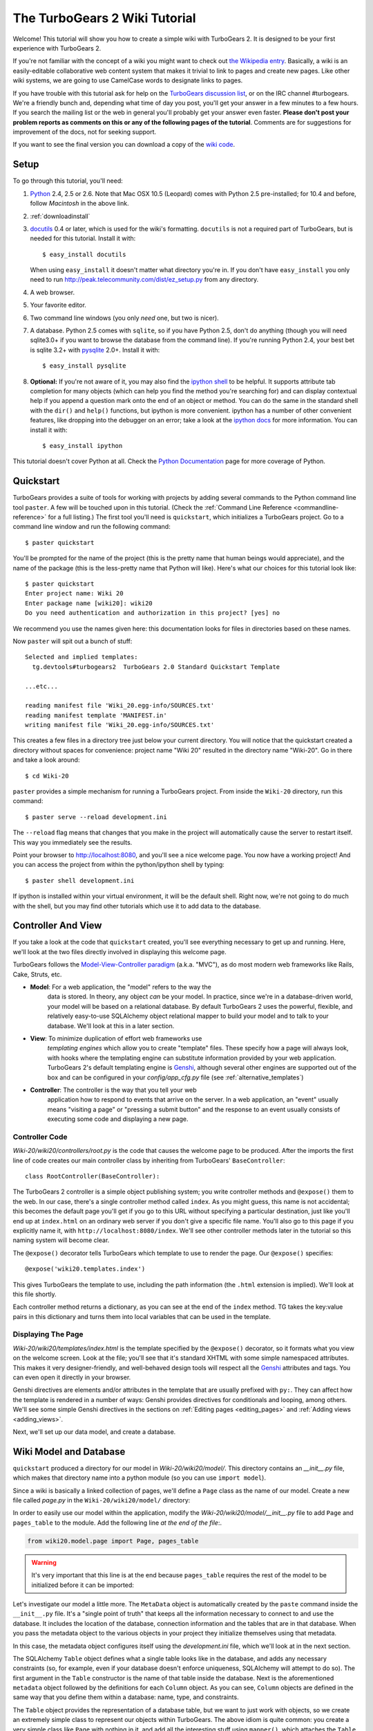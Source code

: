 .. archive:: wiki_root/trunk

.. _wiki20:

The TurboGears 2 Wiki Tutorial
~~~~~~~~~~~~~~~~~~~~~~~~~~~~~~

Welcome!  This tutorial will show you how to create a simple wiki with
TurboGears 2. It is designed to be your first experience with
TurboGears 2.

If you're not familiar with the concept of a wiki you might want to
check out `the Wikipedia entry <http://en.wikipedia.org/wiki/Wiki>`_.
Basically, a wiki is an easily-editable collaborative web content
system that makes it trivial to link to pages and create new pages.
Like other wiki systems, we are going to use CamelCase words to
designate links to pages.

If you have trouble with this tutorial ask for help on the `TurboGears
discussion list`_, or on the IRC channel #turbogears.  We're a
friendly bunch and, depending what time of day you post, you'll get
your answer in a few minutes to a few hours. If you search the mailing
list or the web in general you'll probably get your answer even
faster. **Please don't post your problem reports as comments on this
or any of the following pages of the tutorial**. Comments are for
suggestions for improvement of the docs, not for seeking support.

If you want to see the final version you can download a copy of the
`wiki code`_.

.. _`wiki code`: ../../_static/tutorials/Wiki-20.zip

.. _TurboGears discussion list: http://groups.google.com/group/turbogears

Setup
=====

.. highlight:: bash

To go through this tutorial, you'll need:

#.  Python_ 2.4, 2.5 or 2.6.  Note that Mac OSX 10.5 (Leopard) 
    comes with Python 2.5 pre-installed; for 10.4 and
    before, follow *Macintosh* in the above link.

#.  :ref:`downloadinstall`

#.  docutils_ 0.4 or later,
    which is used for the wiki's formatting. ``docutils`` is not a required
    part of TurboGears, but is needed for this tutorial. Install it with::

        $ easy_install docutils

    When using ``easy_install`` it doesn't matter what directory you're in.
    If you don't have ``easy_install`` you only need to run
    http://peak.telecommunity.com/dist/ez_setup.py from any directory.

#.  A web browser.

#.  Your favorite editor.

#.  Two command line windows
    (you only *need* one, but two is nicer).

#.  A database. Python 2.5 comes with ``sqlite``, so if you have
    Python 2.5, don't do anything (though you will need sqlite3.0+ if
    you want to browse the database from the command line). If you're
    running Python 2.4, your best bet is sqlite 3.2+ with `pysqlite
    <http://cheeseshop.python.org/pypi/pysqlite>`_ 2.0+. Install it
    with::

        $ easy_install pysqlite

#.  **Optional:** If you're not aware of it, you may also find the
    `ipython shell`_ to be helpful. It supports attribute tab completion for
    many objects (which can help you find the method you're searching for)
    and can display contextual help if you append a question mark onto the
    end of an object or method. You can do the same in the standard shell
    with the ``dir()`` and ``help()`` functions, but ipython is more
    convenient. ipython has a number of other convenient features, like
    dropping into the debugger on an error; take a look at the `ipython docs`_
    for more information. You can install it with::

        $ easy_install ipython

This tutorial doesn't cover Python at all. Check the `Python
Documentation`_ page for more coverage of Python.

.. _Python: http://www.python.org/download/
.. _docutils: http://cheeseshop.python.org/pypi/docutils
.. _ipython shell: http://ipython.scipy.org/
.. _ipython docs: http://ipython.scipy.org/moin/Documentation
.. _Python Documentation: http://www.python.org/doc


Quickstart
==========

TurboGears provides a suite of tools for working with projects by
adding several commands to the Python command line tool ``paster``. A
few will be touched upon in this tutorial. (Check the :ref:`Command
Line Reference <commandline-reference>` for a full listing.) The first
tool you'll need is ``quickstart``, which initializes a TurboGears
project.  Go to a command line window and run the following command::

    $ paster quickstart

.. _command line reference : http://docs.turbogears.org/2.0/CommandLine

You'll be prompted for the name of the project (this is the pretty
name that human beings would appreciate), and the name of the package
(this is the less-pretty name that Python will like).  Here's what our
choices for this tutorial look like::

    $ paster quickstart
    Enter project name: Wiki 20
    Enter package name [wiki20]: wiki20
    Do you need authentication and authorization in this project? [yes] no

We recommend you use the names given here: this documentation looks
for files in directories based on these names.

Now ``paster`` will spit out a bunch of stuff::

  Selected and implied templates:
    tg.devtools#turbogears2  TurboGears 2.0 Standard Quickstart Template
  
  ...etc...
  
  reading manifest file 'Wiki_20.egg-info/SOURCES.txt'
  reading manifest template 'MANIFEST.in'
  writing manifest file 'Wiki_20.egg-info/SOURCES.txt'

This creates a few files in a directory tree just below your current
directory.  You will notice that the quickstart created a directory
without spaces for convenience: project name "Wiki 20" resulted in the
directory name "Wiki-20".  Go in there and take a look around::

    $ cd Wiki-20

``paster`` provides a simple mechanism for running a TurboGears
project.  From inside the ``Wiki-20`` directory, run this command::

    $ paster serve --reload development.ini

The ``--reload`` flag means that changes that you make in the project
will automatically cause the server to restart itself. This way you
immediately see the results.

Point your browser to http://localhost:8080, and you'll see a nice
welcome page. You now have a working project!  And you can access the
project from within the python/ipython shell by typing::

    $ paster shell development.ini

If ipython is installed within your virtual environment, it will be the
default shell.  Right now, we're not going to do much with the shell, but
you may find other tutorials which use it to add data to the database.


Controller And View
===================

If you take a look at the code that ``quickstart`` created, you'll see
everything necessary to get up and running. Here, we'll look at the
two files directly involved in displaying this welcome page.

TurboGears follows the `Model-View-Controller paradigm`_
(a.k.a. "MVC"), as do most modern web frameworks like Rails, Cake,
Struts, etc.

* **Model**: For a web application, the "model" refers to the way the
    data is stored. In theory, any object *can* be your model. In
    practice, since we're in a database-driven world, your model will
    be based on a relational database. By default TurboGears 2 uses
    the powerful, flexible, and relatively easy-to-use SQLAlchemy
    object relational mapper to build your model and to talk to your
    database. We'll look at this in a later section.

* **View**: To minimize duplication of effort web frameworks use
    *templating engines* which allow you to create "template"
    files. These specify how a page will always look, with hooks
    where the templating engine can substitute information provided
    by your web application.  TurboGears 2's default templating
    engine is `Genshi`_, although several other engines are supported
    out of the box and can be configured in your `config/app_cfg.py`
    file (see :ref:`alternative_templates`)

* **Controller**: The controller is the way that you tell your web
    application how to respond to events that arrive on the server. In
    a web application, an "event" usually means "visiting a page" or
    "pressing a submit button" and the response to an event usually
    consists of executing some code and displaying a new page.

Controller Code
---------------

.. highlight:: python

`Wiki-20/wiki20/controllers/root.py` is the code that causes the
welcome page to be produced. After the imports the first line of code
creates our main controller class by inheriting from TurboGears'
``BaseController``::

    class RootController(BaseController):

The TurboGears 2 controller is a simple object publishing system; you
write controller methods and ``@expose()`` them to the web. In our
case, there's a single controller method called ``index``. As you
might guess, this name is not accidental; this becomes the default
page you'll get if you go to this URL without specifying a particular
destination, just like you'll end up at ``index.html`` on an ordinary
web server if you don't give a specific file name. You'll also go to
this page if you explicitly name it, with
``http://localhost:8080/index``. We'll see other controller methods
later in the tutorial so this naming system will become clear.

The ``@expose()`` decorator tells TurboGears which template to use to
render the page.  Our ``@expose()`` specifies::

    @expose('wiki20.templates.index')

This gives TurboGears the template to use, including the path
information (the ``.html`` extension is implied). We'll look at this
file shortly.

Each controller method returns a dictionary, as you can see at the end
of the ``index`` method. TG takes the key:value pairs in this
dictionary and turns them into local variables that can be used in the
template.


Displaying The Page
-------------------

`Wiki-20/wiki20/templates/index.html` is the template specified by the
``@expose()`` decorator, so it formats what you view on the welcome
screen. Look at the file; you'll see that it's standard XHTML with
some simple namespaced attributes. This makes it very
designer-friendly, and well-behaved design tools will respect all the
`Genshi`_ attributes and tags.  You can even open it directly in your
browser.

Genshi directives are elements and/or attributes in the template that
are usually prefixed with ``py:``. They can affect how the template is
rendered in a number of ways: Genshi provides directives for
conditionals and looping, among others.  We'll see some simple Genshi
directives in the sections on :ref:`Editing pages <editing_pages>` and
:ref:`Adding views <adding_views>`.


.. _Model-View-Controller paradigm: http://en.wikipedia.org/wiki/Model-view-controller
.. _plugins available: http://www.turbogears.org/cogbin/
.. _Genshi: http://genshi.edgewall.org/wiki/Documentation/xml-templates.html
.. _using alternate templating engines: http://docs.turbogears.org/1.0/AlternativeTemplating

Next, we'll set up our data model, and create a database.

Wiki Model and Database
=======================

``quickstart`` produced a directory for our model in
`Wiki-20/wiki20/model/`. This directory contains an `__init__.py`
file, which makes that directory name into a python module (so you can
use ``import model``).

Since a wiki is basically a linked collection of pages, we'll define a
``Page`` class as the name of our model. Create a new file called
`page.py` in the ``Wiki-20/wiki20/model/`` directory:

.. code:: wiki_root/wiki20/model/page.py

In order to easily use our model within the application, modify the
`Wiki-20/wiki20/model/__init__.py` file to add ``Page`` and
``pages_table`` to the module. Add the following line *at the end of
the file*:.

.. code-block:: python

    from wiki20.model.page import Page, pages_table

.. warning:: It's very important that this line is at the end because
   ``pages_table`` requires the rest of the model to be initialized
   before it can be imported:

Let's investigate our model a little more.  The ``MetaData`` object is
automatically created by the ``paste`` command inside the
``__init__.py`` file. It's a "single point of truth" that keeps all
the information necessary to connect to and use the database. It
includes the location of the database, connection information and the
tables that are in that database. When you pass the metadata object to
the various objects in your project they initialize themselves using
that metadata.

In this case, the metadata object configures itself using the
`development.ini` file, which we'll look at in the next
section.

The SQLAlchemy ``Table`` object defines what a single table looks like
in the database, and adds any necessary constraints (so, for example,
even if your database doesn't enforce uniqueness, SQLAlchemy will
attempt to do so). The first argument in the ``Table`` constructor is
the name of that table inside the database. Next is the aforementioned
``metadata`` object followed by the definitions for each ``Column``
object. As you can see, ``Column`` objects are defined in the same way that you
define them within a database: name, type, and constraints.

The ``Table`` object provides the representation of a database table,
but we want to just work with objects, so we create an extremely
simple class to represent our objects within TurboGears. The above
idiom is quite common: you create a very simple class like ``Page``
with nothing in it, and add all the interesting stuff using
``mapper()``, which attaches the ``Table`` object to our class.

Note that it's also possible to start with an existing database, but
that's a more advanced topic that we won't cover in this tutorial.

.. todo:: Will we be adding sqlautocode in future?

Database Configuration
----------------------

By default, projects created with ``quickstart`` are configured to use
a very simple SQLite database (however, TurboGears 2 supports most
popular databases). This configuration is controlled by the
`development.ini` file in the root directory (`Wiki-20`, for our
project).

Search down until you find the ``[app:main]`` section in
`development.ini`, and then look for ``sqlalchemy.url``. You should
see this::

    sqlalchemy.url = sqlite:///%(here)s/devdata.db

Turbogears will automatically replace the ``%(here)s`` variable with
the parent directory of this file, so for our example it will produce
``sqlite:///Wiki-20/devdata.db``. You won't see the `devdata.db` file
now because we haven't yet initialized the database.


Initializing The Tables
-----------------------

Before you can use your database, you need to initialize it and add
some data.  There's built in support for this in TurboGears using
``paster setup-app`` and `Wiki-20/wiki20/websetup.py`.  The quickstart
template gives you a basic template for this file:

.. highlight:: python

.. code:: wiki_snippets/websetup_v1.py

We need to update the file to create our `FrontPage` data:

.. code:: wiki_snippets/websetup_v2.py

If you're familiar with SQLAlchemy this should look pretty standard to
you.  One thing to note is that we use::

    transaction.commit()

Where you're used to seeing ``DBSession.commit()`` we use
``transaction.commit()``.  This calls the transaction manager which
helps us to support cross database transactions, as well as
transactions in non relational databases, but ultimately in the case
of SQLAlchemy it calls ``DBSession.commit()`` just like you might if
you were doing it directly.

Now run the ``paster setup-app`` command:

.. code-block:: bash

    $ paster setup-app development.ini

You'll see output, but you should not see error messages. At this
point your database is created and has some initial data in it, which
you can verify by looking at ``Wiki-20/devdata.db``. The file should
exist and have a nonzero size.

That takes care of the "M" in MVC.  Next is the "C": controllers.


Adding Controllers
==================

.. highlight:: python

Controllers are the code that figures out which page to display, what
data to grab from the model, how to process it, and finally hands off
that processed data to a template.

``quickstart`` has already created some basic controller code for us
at `Wiki-20/wiki20/controllers/root.py`.  Here's what it looks like
now:

.. code:: wiki_snippets/controllers_root_v1.py

The first thing we need to do is uncomment the line that imports
``DBSession``.

Next we must import the ``Page`` class from our model. At the end of
the ``import`` block, add this line::

    from wiki20.model.page import Page

Now we will change the template used to present the data, by changing
the ``@expose('wiki20.templates.index')`` line to::

    @expose('wiki20.templates.page')

This requires us to create a new template named `page.html` in the
`wiki20/templates` directory; we'll do this in the next section.

Now we must specify which page we want to see.  To do this, add a
parameter to the ``index()`` method. Change the line after the
``@expose`` decorator to::

    def index(self, pagename="FrontPage"):

This tells the ``index()`` method to accept a parameter called
``pagename``, with a default value of ``"FrontPage"``.

Now let's get that page from our data model.  Put this line in the
body of ``index``::

    page = DBSession.query(Page).filter_by(pagename=pagename).one()

This line asks the SQLAlchemy database session object to run a query
for records with a ``pagename`` column equal to the value of the
``pagename`` parameter passed to our controller method.  The
``.one()`` method assures that there is only one returned result;
normally a ``.query`` call returns a list of matching objects. We only
want one page, so we use ``.one()``.

Finally, we need to return a dictionary containing the ``page`` we
just looked up.  When we say::

   return dict(wikipage=page)

The returned ``dict`` will create a template variable called
``wikipage`` that will evaluate to the ``page`` object that we looked
it up.

Here's the whole file after incorporating the above modifications:

.. code:: wiki_snippets/controllers_root_v2.py

Now our ``index()`` method fetches a record from the database
(creating an instance of our mapped ``Page`` class along the way), and
returns it to the template within a dictionary.

.. _adding_views:

Adding Views (Templates)
========================

.. highlight:: html

``quickstart`` also created some templates for us in the
`Wiki-20/wiki20/templates` directory: `master.html` and `index.html`.
Back in our simple controller, we used ``@expose()`` to hand off a
dictionary of data to a template called ``'wiki20.templates.index'``,
which corresponds to `Wiki-20/wiki20/templates/index.html`.

Take a look at the following line in `index.html`::

    <xi:include href="master.html" />

This tells the ``index`` template to *include* the ``master``
template.  Using includes lets you easily maintain a cohesive look and
feel throughout your site by having each page include a common master
template.

Similarly the lines::

  <xi:include href="header.html" />
  <xi:include href="footer.html" />

Tell Genshi to pull in the headers and footers for the page.

Copy the contents of `index.html` into a new file called `page.html`.
Now modify it for our purposes:

.. code:: wiki_snippets/templates_page_v1.html

This is a basic XHTML page with three substitutions:

1.  In the ``<title>`` tag, we substitute the name of the page, using
    the ``pagename`` value of ``page``.  (Remember, ``wikipage`` is an
    instance of our mapped ``Page`` class, which was passed in a
    dictionary by our controller.)

2.  In the second ``<div>`` element, we substitute the page name again
    with Genshi's ``py:replace``:

    .. code:: wiki_snippets/templates_page_v1.html
		:section: PageName

3.  In the third ``<div>``, we put in the contents of our``wikipage``:

    .. code:: wiki_snippets/templates_page_v1.html
		:section: PageContent

When you refresh the output web page you should see "initial data"
displayed on the page.

.. note:: py.replace_ replaces the *entire tag* (including start and
  end tags) with the value of the variable provided.  

   .. _py.replace: http://genshi.edgewall.org/wiki/Documentation/xml-templates.html#id8

.. admonition:: For the curious...

   Do you wonder what those html comments like ##{PageContent} are?
   They do not matter for this tutorial and are only to help the
   documentation (you're soaking in it!) isolate certain lines of code
   to display, like above.

.. _editing_pages:

Editing pages
=============

One of the fundamental features of a wiki is the ability to edit the
page just by clicking "Edit This Page," so we'll create a template for
editing. First, make a copy of `page.html`:

.. code-block:: bash

    cd wiki20/templates
    cp page.html edit.html

We need to replace the content with an editing form and ensure people
know this is an editing page. Here are the changes for ``edit.html``.

.. highlight:: html

#. Change the title in the header to reflect that we are editing the
   page:

	.. code:: wiki_root/wiki20/templates/edit.html
		:section: Head

#. Change the div that displays the page:

    .. code:: wiki_snippets/templates_page_v1.html
		:section: PageContent

   with a div that contains a standard HTML form:

	.. code:: wiki_root/wiki20/templates/edit.html
		:section: Form

.. highlight:: python

Now that we have our view, we need to update our controller in order
to display the form and handle the form submission. For displaying the
form, we'll add an ``edit`` method to our controller in
`Wiki-20/wiki20/controllers/root.py`. The new `root.py` file looks
like this:

.. code:: wiki_snippets/controllers_root_v3.py

For now, the new method is identical to the ``index`` method; the only
difference is that the resulting dictionary is handed to the ``edit``
template. To see it work, go to
http://localhost:8080/edit/FrontPage. However, this only works because
FrontPage already exists in our database; if you try to edit a new
page with a different name it will fail, which we'll fix in a later
section.

Don't click that save button yet! We still need to write that method.

Saving Our Edits
================

When we displayed our wiki's edit form in the last section, the form's
``action`` was ``/save``.  So, we need to make a method called
``save`` in the Root class of our controller.

However, we're also going to make another important change. Our
``index`` method is *only* called when you either go to ``/`` or
``/index``. If you change the ``index`` method to the special method
``default``, then ``default`` will be automatically called whenever
nothing else matches. ``default`` will take the rest of the URL and
turn it into positional parameters.

Here's our new version of `root.py` which includes both ``default``
and ``save``:

.. code:: wiki_snippets/controllers_root_v4.py

Unlike the previous methods we've made, ``save`` just uses a plain
``@expose()`` without any template specified. That's because we're
only redirecting the user back to the viewing page.

Although the ``page.data = data`` statement tells SQLAlchemy that you
intend to store the page data in the database, nothing happens until
the ``DBSession.flush()`` method is called. This is commonly referred
to as the "unit of work" pattern, and it's an important structure for
database developers because it allows SQLAlchemy to combine many
operations into a single database update (or a minimized number of
updates if some changes depend upon earlier changes) and thus be much
more efficient in the database resources used.

SQLAlchemy also provides a ``DBSession.commit()`` method which flushes
and commits any changes you've made in a transaction.  TurboGears 2
provides a flexible transaction management system that automates this
process wrapping each web request in its own transaction and
automatically rolling back that transaction if you get a python
exception, or return an HTTP error code as your response.

You don't have to do anything to use this transaction management
system, it should just work. So, you can now make changes and save the
page we were editing, just like a real wiki.

What About WikiWords?
=====================

Our wiki doesn't yet have a way to link pages. A typical wiki will
automatically create links for *WikiWords* when it finds them
(WikiWords have also been described as WordsSmashedTogether). This
sounds like a job for a regular expression.

Here's the new version of `root.py`, which will be explained
afterwards:

.. code:: wiki_snippets/controllers_root_v5.py

We need some additional imports, including ``re`` for regular
expressions and a method called ``publish_parts`` from ``docutils``.

A WikiWord is a word that starts with an uppercase letter, has a
collection of lowercase letters and numbers followed by another
uppercase letter and more letters and numbers. The ``wikiwords``
regular expression describes a WikiWord.

In ``default``, the new lines begin with the use of ``publish_parts``,
which is a utility that takes string input and returns a dictionary of
document parts after performing conversions; in our case, the
conversion is from Restructured Text to HTML.  The input
(``page.data``) is in Restructured Text format, and the output format
(specified by ``writer_name="html"``) is in HTML. Selecting the
``fragment`` part produces the document without the document title,
subtitle, docinfo, header, and footer.

You can configure TurboGears so that it doesn't live at the root of a
site, so you can combine multiple TurboGears apps on a single
server. Using ``tg.url()`` creates relative links, so that your links
will continue to work regardless of how many apps you're running.

The next line rewrites the ``content`` by finding any WikiWords and
substituting hyperlinks for those WikiWords. That way when you click
on a WikiWord, it will take you to that page. The ``r'string'`` means
'raw string', one that turns off escaping, which is mostly used in
regular expression strings to prevent you from having to double escape
slashes. The substitution may look a bit weird, but is more
understandable if you recognize that the ``%s`` gets substituted with
``root``, then the substitution is done which replaces the ``\1`` with
the string matching the regex.

Note that ``default()`` is now returning a ``dict`` containing an
additional key-value pair: ``content=content``. This will not break
``wiki20.templates.page`` because that page is only looking for
``page`` in the dictionary, however if we want to do something
interesting with the new key-value pair we'll need to edit
``wiki20.templates.page``:

.. code:: wiki_snippets/templates_page_v6.html
	:language: html

Since ``content`` comes through as XML, we can strip it off using the
``XML()`` function to produce plain text (try removing the function
call to see what happens).

To test the new version of the system, edit the data in your front
page to include a WikiWord. When the page is displayed, you'll see
that it's now a link.  You probably won't be surprised to find that
clicking that link produces an error.


Hey, Where'S The Page?
======================

What if a Wiki page doesn't exist? We'll take a simple approach: if
the page doesn't exist, you get an edit page to use to create it.

In the ``default`` method, we'll check to see if the page exists. If
it doesn't, we'll redirect to a new ``notfound`` method. We'll add
this method after the ``index`` method and before the ``edit``
method. Here are the changes we make to the controller:

.. code:: wiki_snippets/controllers_root_v7.py

The ``default`` code changes illustrate the "better to beg forgiveness
than ask permission" pattern which is favored by most Pythonistas --
we first try to get the page and then deal with the exception by
redirecting to a method that will make a new page.

We're also leaking a bit of our model into our controller. For a
larger project, we might create a facade in the model, but here we'll
favor simplicity. Notice that we can use the ``redirect()`` to pass
parameters into the destination method.

As for the ``notfound`` method, the first two lines of the method add
a row to the page table. From there, the path is exactly the same it
would be for our ``edit`` method.

With these changes in place, we have a fully functional wiki. Give it
a try!  You should be able to create new pages now.


Adding A Page List
==================

Most wikis have a feature that lets you view an index of the pages. To
add one, we'll start with a new template, `pagelist.html`. We'll copy
`page.html` so that we don't have to write the boilerplate.

.. code-block:: bash

    cd wiki20/templates
    cp page.html pagelist.html

After editing, our `pagelist.html` looks like:

.. code:: wiki_root/wiki20/templates/pagelist.html
   :language: html

The section in bold represents the Genshi code of interest. You can
guess that the ``py:for`` is a python ``for`` loop, modified to fit
into Genshi's XML. It iterates through each of the ``pages`` (which
we'll send in via the controller, using a modification you'll see
next). For each one, ``Page Name Here`` is replaced by ``pagename``,
as is the URL. You can learn more about the `Genshi templating
engine`_ at their site.


We must also modify the controller to implement ``pagelist`` and to
create and pass ``pages`` to our template:

.. code:: wiki_snippets/controllers_root_v8.py
    :language: python

Here, we select all of the ``Page`` objects from the database, and
order them by pagename.

We can also modify `page.html` so that the link to the page list is
available on every page:

.. code:: wiki_snippets/templates_page_v9.html
	:language: html

You can see your pagelist by clicking the link on a page or by going
directly to http://localhost:8080/pagelist.


Further Exploration
===================

Now that you have a working Wiki, there are a number of further places
to explore:

#. You can add JSON support via MochiKit (see :ref:`jsonmochikit`)

#. You can learn more about the `Genshi templating engine`_.

#. You can learn more about the `SQLAlchemy ORM`_.

If you had any problems with this tutorial, or have ideas on how to
make it better, please let us know on the mailing list! Suggestions
are almost always incorporated.


.. _`Genshi templating engine`: http://genshi.edgewall.org/wiki/Documentation/templates.html
.. _`SQLAlchemy ORM`: http://www.sqlalchemy.org/

